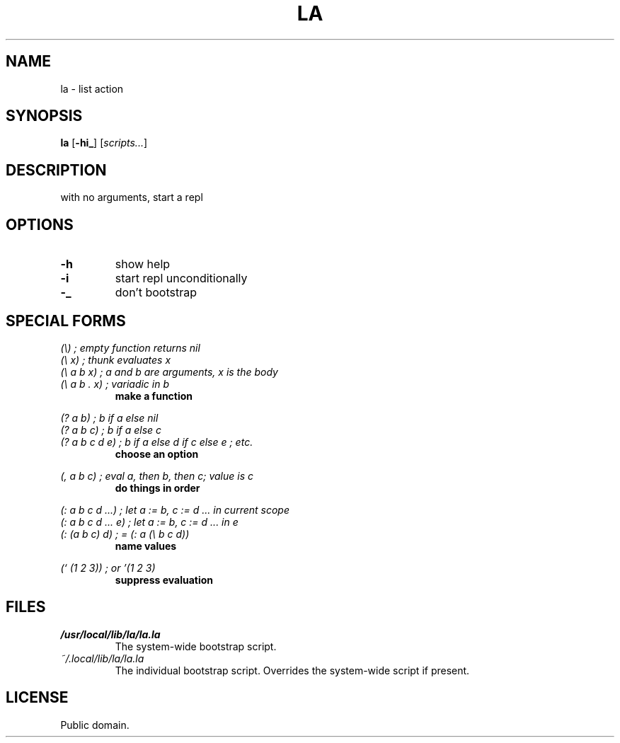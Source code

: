 .de FN
\fI\|\\$1\|\fP
..
.TH LA 1 la
.SH NAME
la - list action
.SH SYNOPSIS
.B la
.RB [ \-hi_ ]
.RI [ scripts... ]
.SH DESCRIPTION
.P
with no arguments, start a repl
.SH OPTIONS
.TP
.B \-h
show help
.TP
.B \-i
start repl unconditionally
.TP
.B \-_
don't bootstrap
.SH SPECIAL FORMS
.I (\\\\)   ; empty function returns nil
.br
.I (\\\\ x) ; thunk evaluates x
.br
.I (\\\\ a b x) ; a and b are arguments, x is the body
.br
.I (\\\\ a b . x) ; variadic in b
.RS
.B make a function
.RE
.PP
.I (? a b) ; b if a else nil
.br
.I (? a b c) ; b if a else c
.br
.I (? a b c d e) ; b if a else d if c else e ; etc.
.RS
.B choose an option
.RE
.PP
.I (, a b c) ; eval a, then b, then c; value is c
.RS
.B do things in order
.RE
.PP
.I (: a b c d ...) ; let a := b, c := d ... in current scope
.br
.I (: a b c d ... e) ; let a := b, c := d ... in e
.br
.I (: (a b c) d) ; = (: a (\\\\ b c d))
.RS
.B name values
.RE
.PP
.I (` (1 2 3)) ; or '(1 2 3)
.RS
.B suppress evaluation
.RE
.SH FILES
.TP
.FN /usr/local/lib/la/la.la
The system-wide bootstrap script.
.TP
.FN ~/.local/lib/la/la.la
The individual bootstrap script. Overrides the system-wide script if present.
.SH LICENSE
Public domain.
